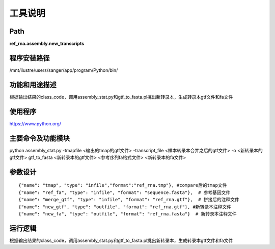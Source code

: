 
工具说明
==========================

Path
-----------

**ref_rna.assembly.new_transcripts**

程序安装路径
-----------------------------------

/mnt/ilustre/users/sanger/app/program/Python/bin/

功能和用途描述
-----------------------------------

根据输出结果的class_code，调用assembly_stat.py和gtf_to_fasta.pl挑出新转录本，生成转录本gtf文件和fa文件


使用程序
-----------------------------------

https://www.python.org/

主要命令及功能模块
-----------------------------------

python assembly_stat.py -tmapfile <输出的tmap的gtf文件> -transcript_file <样本转录本合并之后的gtf文件>  -o <新转录本的gtf文件>
gtf_to_fasta <新转录本的gtf文件> <参考序列fa格式文件> <新转录本的fa文件>

参数设计
-----------------------------------

::

            {"name": "tmap", "type": "infile","format":"ref_rna.tmp"}, #compare后的tmap文件
            {"name": "ref_fa", "type": "infile", "format": "sequence.fasta"},  # 参考基因文件
            {"name": "merge_gtf", "type": "infile", "format": "ref_rna.gtf"},  # 拼接后的注释文件
            {"name": "new_gtf", "type": "outfile", "format": "ref_rna.gtf"}, #新转录本注释文件
            {"name": "new_fa", "type": "outfile", "format": "ref_rna.fasta"}  # 新转录本注释文件
            


运行逻辑
-----------------------------------

根据输出结果的class_code，调用assembly_stat.py和gtf_to_fasta.pl挑出新转录本，生成转录本gtf文件和fa文件

